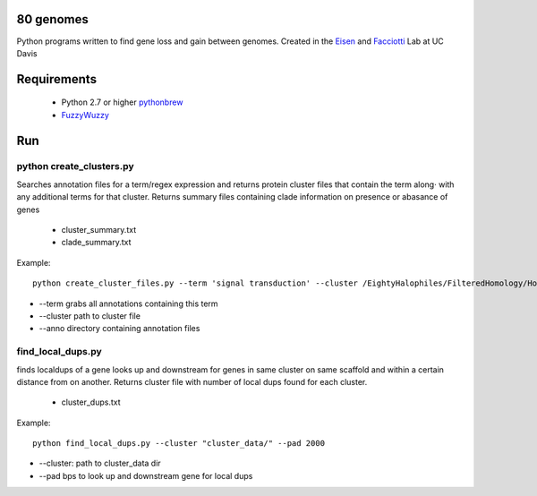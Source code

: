 80 genomes
==============
Python programs written to find gene loss and gain between genomes.
Created in the `Eisen <http://phylogenomics.wordpress.com/>`_ and `Facciotti <http://www.bme.ucdavis.edu/facciotti/>`_ Lab at UC Davis

Requirements
==============

  - Python 2.7 or higher  `pythonbrew <https://github.com/utahta/pythonbrew/>`_
  - `FuzzyWuzzy <https://github.com/seatgeek/fuzzywuzzy>`_

Run
============

python create_clusters.py
+++++++


Searches annotation files for a term/regex expression and 
returns protein cluster files that contain the term along·
with any additional terms for that cluster. Returns summary files containing clade 
information on presence or abasance of genes 
 
  - cluster_summary.txt
  - clade_summary.txt

Example::

  python create_cluster_files.py --term 'signal transduction' --cluster /EightyHalophiles/FilteredHomology/HomologyClusters_I20.txt --anno /EightyHalophiles/Annotations/


- --term grabs all annotations containing this term
- --cluster path to cluster file
- --anno directory containing annotation files


find_local_dups.py
++++++

finds localdups of a gene looks up and downstream for genes in same
cluster on same scaffold and within a certain distance from on another. Returns cluster file with number of local dups found for each cluster.

  - cluster_dups.txt

Example::

  python find_local_dups.py --cluster "cluster_data/" --pad 2000

- --cluster: path to cluster_data dir
- --pad bps to look up and downstream gene for local dups


